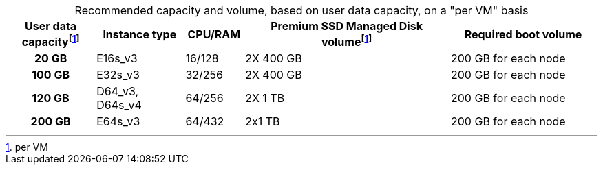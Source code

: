 :table-caption!:
.Recommended capacity and volume, based on user data capacity, on a "per VM" basis
[cols="15h,15,10,~,25",options="header"]
|===
| User data capacityfootnote:pvm[per VM] | Instance type | CPU/RAM | Premium SSD Managed Disk volumefootnote:pvm[For each VM] | Required boot volume

| 20 GB
| E16s_v3
| 16/128
| 2X 400 GB
| 200 GB for each node


| 100 GB
| E32s_v3
| 32/256
| 2X 400 GB
| 200 GB for each node


| 120 GB
| D64_v3, D64s_v4
| 64/256
| 2X 1 TB
| 200 GB for each node

| 200 GB
| E64s_v3
| 64/432
| 2x1 TB
| 200 GB for each node
|===
